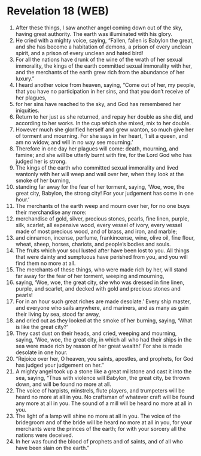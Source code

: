 * Revelation 18 (WEB)
:PROPERTIES:
:ID: WEB/66-REV18
:END:

1. After these things, I saw another angel coming down out of the sky, having great authority. The earth was illuminated with his glory.
2. He cried with a mighty voice, saying, “Fallen, fallen is Babylon the great, and she has become a habitation of demons, a prison of every unclean spirit, and a prison of every unclean and hated bird!
3. For all the nations have drunk of the wine of the wrath of her sexual immorality, the kings of the earth committed sexual immorality with her, and the merchants of the earth grew rich from the abundance of her luxury.”
4. I heard another voice from heaven, saying, “Come out of her, my people, that you have no participation in her sins, and that you don’t receive of her plagues,
5. for her sins have reached to the sky, and God has remembered her iniquities.
6. Return to her just as she returned, and repay her double as she did, and according to her works. In the cup which she mixed, mix to her double.
7. However much she glorified herself and grew wanton, so much give her of torment and mourning. For she says in her heart, ‘I sit a queen, and am no widow, and will in no way see mourning.’
8. Therefore in one day her plagues will come: death, mourning, and famine; and she will be utterly burnt with fire, for the Lord God who has judged her is strong.
9. The kings of the earth who committed sexual immorality and lived wantonly with her will weep and wail over her, when they look at the smoke of her burning,
10. standing far away for the fear of her torment, saying, ‘Woe, woe, the great city, Babylon, the strong city! For your judgement has come in one hour.’
11. The merchants of the earth weep and mourn over her, for no one buys their merchandise any more:
12. merchandise of gold, silver, precious stones, pearls, fine linen, purple, silk, scarlet, all expensive wood, every vessel of ivory, every vessel made of most precious wood, and of brass, and iron, and marble;
13. and cinnamon, incense, perfume, frankincense, wine, olive oil, fine flour, wheat, sheep, horses, chariots, and people’s bodies and souls.
14. The fruits which your soul lusted after have been lost to you. All things that were dainty and sumptuous have perished from you, and you will find them no more at all.
15. The merchants of these things, who were made rich by her, will stand far away for the fear of her torment, weeping and mourning,
16. saying, ‘Woe, woe, the great city, she who was dressed in fine linen, purple, and scarlet, and decked with gold and precious stones and pearls!
17. For in an hour such great riches are made desolate.’ Every ship master, and everyone who sails anywhere, and mariners, and as many as gain their living by sea, stood far away,
18. and cried out as they looked at the smoke of her burning, saying, ‘What is like the great city?’
19. They cast dust on their heads, and cried, weeping and mourning, saying, ‘Woe, woe, the great city, in which all who had their ships in the sea were made rich by reason of her great wealth!’ For she is made desolate in one hour.
20. “Rejoice over her, O heaven, you saints, apostles, and prophets, for God has judged your judgement on her.”
21. A mighty angel took up a stone like a great millstone and cast it into the sea, saying, “Thus with violence will Babylon, the great city, be thrown down, and will be found no more at all.
22. The voice of harpists, minstrels, flute players, and trumpeters will be heard no more at all in you. No craftsman of whatever craft will be found any more at all in you. The sound of a mill will be heard no more at all in you.
23. The light of a lamp will shine no more at all in you. The voice of the bridegroom and of the bride will be heard no more at all in you, for your merchants were the princes of the earth; for with your sorcery all the nations were deceived.
24. In her was found the blood of prophets and of saints, and of all who have been slain on the earth.”
